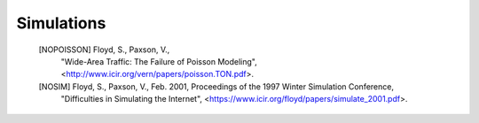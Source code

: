 
Simulations
===========

   [NOPOISSON]  Floyd, S., Paxson, V.,
                "Wide-Area Traffic: The Failure of Poisson Modeling",
                <http://www.icir.org/vern/papers/poisson.TON.pdf>.

   [NOSIM] Floyd, S., Paxson, V., Feb. 2001, Proceedings of the 1997 Winter Simulation Conference,
           "Difficulties in Simulating the Internet",
           <https://www.icir.org/floyd/papers/simulate_2001.pdf>.
